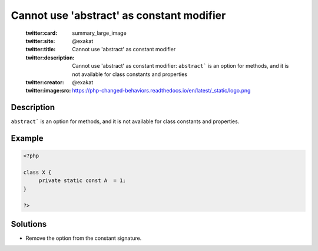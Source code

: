 .. _cannot-use-'abstract'-as-constant-modifier:

Cannot use 'abstract' as constant modifier
------------------------------------------
 
	.. meta::
		:description:
			Cannot use 'abstract' as constant modifier: ``abstract``` is an option for methods, and it is not available for class constants and properties.

	    :og:image: https://php-changed-behaviors.readthedocs.io/en/latest/_static/logo.png
		:og:type: article
		:og:title: Cannot use &#039;abstract&#039; as constant modifier
		:og:description: ``abstract``` is an option for methods, and it is not available for class constants and properties
		:og:url: https://php-errors.readthedocs.io/en/latest/messages/cannot-use-%27abstract%27-as-constant-modifier.html
	    :og:locale: en

	:twitter:card: summary_large_image
	:twitter:site: @exakat
	:twitter:title: Cannot use 'abstract' as constant modifier
	:twitter:description: Cannot use 'abstract' as constant modifier: ``abstract``` is an option for methods, and it is not available for class constants and properties
	:twitter:creator: @exakat
	:twitter:image:src: https://php-changed-behaviors.readthedocs.io/en/latest/_static/logo.png
Description
___________
 
``abstract``` is an option for methods, and it is not available for class constants and properties.

Example
_______

.. code-block:: php

   <?php
   
   class X {
   	private static const A  = 1;
   }
   
   ?>

Solutions
_________

+ Remove the option from the constant signature.
